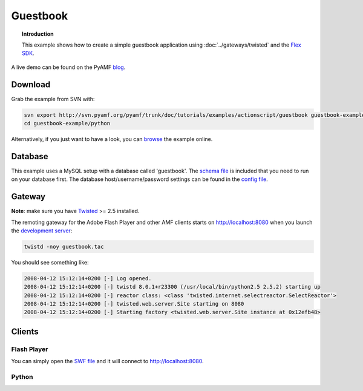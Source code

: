 *************
  Guestbook
*************

.. topic:: Introduction

   This example shows how to create a simple guestbook application using
   :doc:`../gateways/twisted` and the `Flex SDK`_.

.. image:: images/guestbook-example.jpg

A live demo can be found on the PyAMF blog_.


Download
========

Grab the example from SVN with:

.. code-block:: bash

    svn export http://svn.pyamf.org/pyamf/trunk/doc/tutorials/examples/actionscript/guestbook guestbook-example
    cd guestbook-example/python

Alternatively, if you just want to have a look, you can browse_ the example online.


Database
========

This example uses a MySQL setup with a database called 'guestbook'. The `schema file`_
is included that you need to run on your database first.
The database host/username/password settings can be found in the `config file`_.


Gateway
=======

**Note**: make sure you have Twisted_ >= 2.5 installed.

The remoting gateway for the Adobe Flash Player and other AMF clients starts on
http://localhost:8080 when you launch the `development server`_:

.. code-block:: bash

    twistd -noy guestbook.tac


You should see something like:

.. code-block:: bash

    2008-04-12 15:12:14+0200 [-] Log opened.
    2008-04-12 15:12:14+0200 [-] twistd 8.0.1+r23300 (/usr/local/bin/python2.5 2.5.2) starting up
    2008-04-12 15:12:14+0200 [-] reactor class: <class 'twisted.internet.selectreactor.SelectReactor'>
    2008-04-12 15:12:14+0200 [-] twisted.web.server.Site starting on 8080
    2008-04-12 15:12:14+0200 [-] Starting factory <twisted.web.server.Site instance at 0x12efb48>


Clients
=======

Flash Player
------------

You can simply open the `SWF file`_ and it will connect to http://localhost:8080.

Python
------


.. _Flex SDK: http://opensource.adobe.com/wiki/display/flexsdk/Flex+SDK
.. _Twisted: http://twistedmatrix.com
.. _blog: http://blog.pyamf.org/archives/twisted-guestbook
.. _browse: http://pyamf.org/browser/pyamf/trunk/doc/tutorials/examples/actionscript/guestbook
.. _development server: http://pyamf.org/browser/pyamf/trunk/doc/tutorials/examples/actionscript/guestbook/python/guestbook.tac
.. _SWF file: http://pyamf.org/browser/pyamf/trunk/doc/tutorials/examples/actionscript/guestbook/flex/deploy/guestbook.swf
.. _schema file: http://pyamf.org/browser/pyamf/trunk/doc/tutorials/examples/actionscript/guestbook/db/schema.sql
.. _config file: http://pyamf.org/browser/pyamf/trunk/doc/tutorials/examples/actionscript/guestbook/python/settings.cfg
